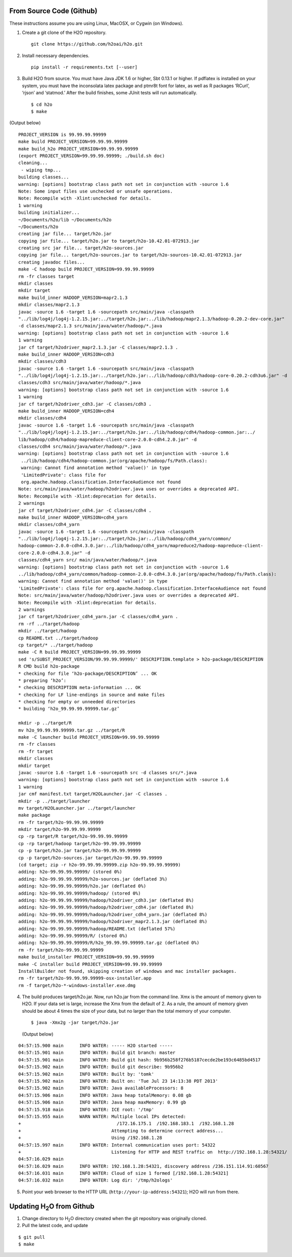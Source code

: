 .. _QuickstartGit:

From Source Code (Github)
----------------------------

These instructions assume you are using Linux, MacOSX, or Cygwin (on Windows).

1. Create a git clone of the H2O repository.

 ::
  
  git clone https://github.com/h2oai/h2o.git

2. Install necessary dependencies.

 ::
 
  pip install -r requirements.txt [--user]

                                                                             
3. Build H2O from source.  You must have Java JDK 1.6 or higher, Sbt 0.13.1 or higher. If pdflatex is installed on your system, you must have the inconsolata latex package and ptmr8t font for latex, as well as R packages ‘RCurl’, ‘rjson’ and ‘statmod.’
   After the build finishes, some JUnit tests will run automatically.

 ::

    $ cd h2o
    $ make

(Output below)

::


  PROJECT_VERSION is 99.99.99.99999
  make build PROJECT_VERSION=99.99.99.99999
  make build_h2o PROJECT_VERSION=99.99.99.99999
  (export PROJECT_VERSION=99.99.99.99999; ./build.sh doc)
  cleaning...
   - wiping tmp...
  building classes...
  warning: [options] bootstrap class path not set in conjunction with -source 1.6
  Note: Some input files use unchecked or unsafe operations.
  Note: Recompile with -Xlint:unchecked for details.
  1 warning
  building initializer...
  ~/Documents/h2o/lib ~/Documents/h2o
  ~/Documents/h2o
  creating jar file... target/h2o.jar
  copying jar file... target/h2o.jar to target/h2o-10.42.01-072913.jar
  creating src jar file... target/h2o-sources.jar
  copying jar file... target/h2o-sources.jar to target/h2o-sources-10.42.01-072913.jar
  creating javadoc files...
  make -C hadoop build PROJECT_VERSION=99.99.99.99999
  rm -fr classes target
  mkdir classes
  mkdir target
  make build_inner HADOOP_VERSION=mapr2.1.3
  mkdir classes/mapr2.1.3
  javac -source 1.6 -target 1.6 -sourcepath src/main/java -classpath 
  "../lib/log4j/log4j-1.2.15.jar:../target/h2o.jar:../lib/hadoop/mapr2.1.3/hadoop-0.20.2-dev-core.jar" 
  -d classes/mapr2.1.3 src/main/java/water/hadoop/*.java
  warning: [options] bootstrap class path not set in conjunction with -source 1.6
  1 warning
  jar cf target/h2odriver_mapr2.1.3.jar -C classes/mapr2.1.3 .
  make build_inner HADOOP_VERSION=cdh3
  mkdir classes/cdh3
  javac -source 1.6 -target 1.6 -sourcepath src/main/java -classpath 
  "../lib/log4j/log4j-1.2.15.jar:../target/h2o.jar:../lib/hadoop/cdh3/hadoop-core-0.20.2-cdh3u6.jar" -d
  classes/cdh3 src/main/java/water/hadoop/*.java
  warning: [options] bootstrap class path not set in conjunction with -source 1.6
  1 warning
  jar cf target/h2odriver_cdh3.jar -C classes/cdh3 .
  make build_inner HADOOP_VERSION=cdh4
  mkdir classes/cdh4
  javac -source 1.6 -target 1.6 -sourcepath src/main/java -classpath 
  "../lib/log4j/log4j-1.2.15.jar:../target/h2o.jar:../lib/hadoop/cdh4/hadoop-common.jar:../
  lib/hadoop/cdh4/hadoop-mapreduce-client-core-2.0.0-cdh4.2.0.jar" -d
  classes/cdh4 src/main/java/water/hadoop/*.java
  warning: [options] bootstrap class path not set in conjunction with -source 1.6
   ../lib/hadoop/cdh4/hadoop-common.jar(org/apache/hadoop/fs/Path.class):
   warning: Cannot find annotation method 'value()' in type
   'LimitedPrivate': class file for
   org.apache.hadoop.classification.InterfaceAudience not found
  Note: src/main/java/water/hadoop/h2odriver.java uses or overrides a deprecated API.
  Note: Recompile with -Xlint:deprecation for details.
  2 warnings
  jar cf target/h2odriver_cdh4.jar -C classes/cdh4 .
  make build_inner HADOOP_VERSION=cdh4_yarn
  mkdir classes/cdh4_yarn
  javac -source 1.6 -target 1.6 -sourcepath src/main/java -classpath
  "../lib/log4j/log4j-1.2.15.jar:../target/h2o.jar:../lib/hadoop/cdh4_yarn/common/
  hadoop-common-2.0.0-cdh4.3.0.jar:../lib/hadoop/cdh4_yarn/mapreduce2/hadoop-mapreduce-client-
  core-2.0.0-cdh4.3.0.jar" -d
  classes/cdh4_yarn src/ main/java/water/hadoop/*.java
  warning: [options] bootstrap class path not set in conjunction with -source 1.6
  ../lib/hadoop/cdh4_yarn/common/hadoop-common-2.0.0-cdh4.3.0.jar(org/apache/hadoop/fs/Path.class):
  warning: Cannot find annotation method 'value()' in type
  'LimitedPrivate': class file for org.apache.hadoop.classification.InterfaceAudience not found
  Note: src/main/java/water/hadoop/h2odriver.java uses or overrides a deprecated API.
  Note: Recompile with -Xlint:deprecation for details.
  2 warnings
  jar cf target/h2odriver_cdh4_yarn.jar -C classes/cdh4_yarn .
  rm -rf ../target/hadoop
  mkdir ../target/hadoop
  cp README.txt ../target/hadoop
  cp target/* ../target/hadoop
  make -C R build PROJECT_VERSION=99.99.99.99999
  sed 's/SUBST_PROJECT_VERSION/99.99.99.99999/' DESCRIPTION.template > h2o-package/DESCRIPTION
  R CMD build h2o-package
  * checking for file ‘h2o-package/DESCRIPTION’ ... OK
  * preparing ‘h2o’:
  * checking DESCRIPTION meta-information ... OK
  * checking for LF line-endings in source and make files
  * checking for empty or unneeded directories
  * building ‘h2o_99.99.99.99999.tar.gz’

  mkdir -p ../target/R
  mv h2o_99.99.99.99999.tar.gz ../target/R
  make -C launcher build PROJECT_VERSION=99.99.99.99999
  rm -fr classes
  rm -fr target
  mkdir classes
  mkdir target
  javac -source 1.6 -target 1.6 -sourcepath src -d classes src/*.java
  warning: [options] bootstrap class path not set in conjunction with -source 1.6
  1 warning
  jar cmf manifest.txt target/H2OLauncher.jar -C classes .
  mkdir -p ../target/launcher
  mv target/H2OLauncher.jar ../target/launcher
  make package
  rm -fr target/h2o-99.99.99.99999
  mkdir target/h2o-99.99.99.99999
  cp -rp target/R target/h2o-99.99.99.99999
  cp -rp target/hadoop target/h2o-99.99.99.99999
  cp -p target/h2o.jar target/h2o-99.99.99.99999
  cp -p target/h2o-sources.jar target/h2o-99.99.99.99999
  (cd target; zip -r h2o-99.99.99.99999.zip h2o-99.99.99.99999)
  adding: h2o-99.99.99.99999/ (stored 0%)
  adding: h2o-99.99.99.99999/h2o-sources.jar (deflated 3%)
  adding: h2o-99.99.99.99999/h2o.jar (deflated 0%)
  adding: h2o-99.99.99.99999/hadoop/ (stored 0%)
  adding: h2o-99.99.99.99999/hadoop/h2odriver_cdh3.jar (deflated 8%)
  adding: h2o-99.99.99.99999/hadoop/h2odriver_cdh4.jar (deflated 8%)
  adding: h2o-99.99.99.99999/hadoop/h2odriver_cdh4_yarn.jar (deflated 8%)
  adding: h2o-99.99.99.99999/hadoop/h2odriver_mapr2.1.3.jar (deflated 8%)
  adding: h2o-99.99.99.99999/hadoop/README.txt (deflated 57%)
  adding: h2o-99.99.99.99999/R/ (stored 0%)
  adding: h2o-99.99.99.99999/R/h2o_99.99.99.99999.tar.gz (deflated 0%)
  rm -fr target/h2o-99.99.99.99999
  make build_installer PROJECT_VERSION=99.99.99.99999
  make -C installer build PROJECT_VERSION=99.99.99.99999
  InstallBuilder not found, skipping creation of windows and mac installer packages.
  rm -fr target/h2o-99.99.99.99999-osx-installer.app
  rm -f target/h2o-*-windows-installer.exe.dmg



4.  The build produces target/h2o.jar.  Now, run h2o.jar from the
    command line.  Xmx is the amount of memory given to
    H2O. If your data set is large, increase the  Xmx from the default of 2. As a rule, the amount of
    memory given should be about 4 times the size of your data, but no
    larger than the total memory of your computer. 

 ::

    $ java -Xmx2g -jar target/h2o.jar

 (Output below)

::

  04:57:15.900 main      INFO WATER: ----- H2O started -----
  04:57:15.901 main      INFO WATER: Build git branch: master
  04:57:15.901 main      INFO WATER: Build git hash: 9b956b258f276b5187cecde2be193c6485bd4517
  04:57:15.902 main      INFO WATER: Build git describe: 9b956b2
  04:57:15.902 main      INFO WATER: Built by: 'tomk'
  04:57:15.902 main      INFO WATER: Built on: 'Tue Jul 23 14:13:38 PDT 2013'
  04:57:15.902 main      INFO WATER: Java availableProcessors: 8
  04:57:15.906 main      INFO WATER: Java heap totalMemory: 0.08 gb
  04:57:15.906 main      INFO WATER: Java heap maxMemory: 0.99 gb
  04:57:15.918 main      INFO WATER: ICE root: '/tmp'
  04:57:15.955 main      WARN WATER: Multiple local IPs detected:
  +                                    /172.16.175.1  /192.168.183.1  /192.168.1.28
  +                                  Attempting to determine correct address...
  +                                  Using /192.168.1.28
  04:57:15.997 main      INFO WATER: Internal communication uses port: 54322
  +                                  Listening for HTTP and REST traffic on  http://192.168.1.28:54321/
  04:57:16.029 main      
  04:57:16.029 main      INFO WATER: 192.168.1.28:54321, discovery address /236.151.114.91:60567
  04:57:16.031 main      INFO WATER: Cloud of size 1 formed [/192.168.1.28:54321]
  04:57:16.032 main      INFO WATER: Log dir: '/tmp/h2ologs'

5. Point your web browser to the HTTP URL (``http://your-ip-address:54321``); H2O will run from there.  


Updating H\ :sub:`2`\ O from Github
-------------------------------------

1. Change directory to H\ :sub:`2`\ O directory created when the git repository was originally cloned. 

2. Pull the latest code, and update 

::

  $ git pull
  $ make
  
